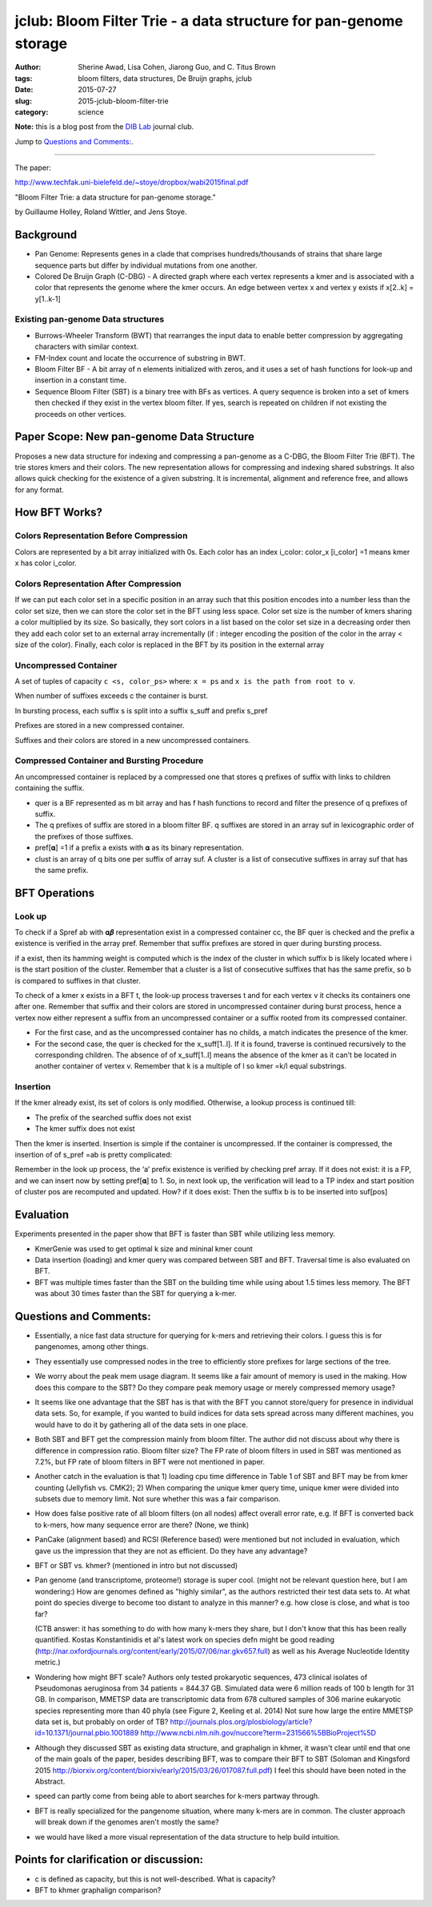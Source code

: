 jclub: Bloom Filter Trie - a data structure for pan-genome storage 
##################################################################

:author: Sherine Awad, Lisa Cohen, Jiarong Guo, and C. Titus Brown
:tags: bloom filters, data structures, De Bruijn graphs, jclub
:date: 2015-07-27
:slug: 2015-jclub-bloom-filter-trie
:category: science

**Note:** this is a blog post from the `DIB Lab
<http://ivory.idyll.org/lab/>`__ journal club.

Jump to `Questions and Comments:`_.

----

The paper:

http://www.techfak.uni-bielefeld.de/~stoye/dropbox/wabi2015final.pdf

"Bloom Filter Trie: a data structure for pan-genome storage."

by Guillaume Holley, Roland Wittler, and Jens Stoye.

Background 
===========

- Pan Genome: Represents genes in a clade that comprises
  hundreds/thousands of strains that share large sequence parts but
  differ by individual mutations from one another.

- Colored De Bruijn Graph (C-DBG) - A directed graph where each vertex
  represents a kmer and is associated with a color that represents the
  genome where the kmer occurs.  An edge between vertex x and vertex y
  exists if x[2..k] = y[1..k-1]

Existing pan-genome Data structures
-----------------------------------

- Burrows-Wheeler Transform (BWT) that rearranges the input data to
  enable better compression by aggregating characters with similar
  context.

- FM-Index count and locate the occurrence of substring in BWT.

- Bloom Filter BF - A bit array of n elements initialized with zeros,
  and it uses a set of hash functions for look-up and insertion in a
  constant time.

- Sequence Bloom Filter (SBT) is a binary tree with BFs as vertices.
  A query sequence is broken into a set of kmers then checked if they
  exist in the vertex bloom filter. If yes, search is repeated on
  children if not existing the proceeds on other vertices.
 

Paper Scope: New pan-genome Data Structure 
===========================================

Proposes a new data structure for indexing and compressing a
pan-genome as a C-DBG, the Bloom Filter Trie (BFT). The trie stores
kmers and their colors. The new representation allows for compressing
and indexing shared substrings.  It also allows quick checking for the
existence of a given substring. It is incremental, alignment and
reference free, and allows for any format.

How BFT Works? 
==============

Colors Representation Before Compression 
----------------------------------------

Colors are represented by a bit array initialized with 0s.  Each color
has an index i_color: color_x [i_color] =1 means kmer x has color
i_color.


Colors Representation After Compression 
---------------------------------------

If we can put each color set in a specific position in an array such
that this position encodes into a number less than the color set size,
then we can store the color set in the BFT using less space.  Color
set size is the number of kmers sharing a color multiplied by its
size. So basically, they sort colors in a list based on the color set
size in a decreasing order then they add each color set to an external
array incrementally (if : integer encoding the position of the color in
the array < size of the color). Finally, each color is replaced in the
BFT by its position in the external array

Uncompressed Container 
-----------------------

A set of tuples of capacity ``c <s, color_ps>`` where:
``x = ps`` and ``x is the path from root to v``.

When number of suffixes exceeds c the container is burst. 

In bursting process, each suffix s is split into a suffix s_suff and prefix s_pref

Prefixes are stored in a new compressed container.  

Suffixes and their colors are stored in a new uncompressed containers.
 
Compressed Container and  Bursting Procedure
----------------------------------------------

An uncompressed container is replaced by a compressed one that stores
q prefixes of suffix with links to children containing the suffix.

- quer is a BF represented as m bit array and has f hash functions to
  record and filter the presence of q prefixes of suffix.

- The q prefixes of suffix are stored in a bloom filter BF.  q
  suffixes are stored in an array suf in lexicographic order of the
  prefixes of those suffixes.

- pref[𝛂] =1 if a prefix a exists with 𝛂 as its binary representation.

- clust is an array of q bits one per suffix of array suf. A cluster is a list of consecutive suffixes in array suf that has the same prefix. 


BFT Operations 
==============

Look up 
-------

To check if a Spref ab with 𝛂𝜷 representation exist in a compressed
container cc, the BF quer is checked and the prefix a existence is
verified in the array pref. Remember that suffix prefixes are stored
in quer during bursting process.

if a exist, then its hamming weight is computed which is the index of
the cluster in which suffix b is likely located where i is the start
position of the cluster. Remember that a cluster is a list of
consecutive suffixes that has the same prefix, so b is compared to
suffixes in that cluster.

To check of a kmer x exists in a BFT t, the look-up process traverses
t and for each vertex v it checks its containers one after
one. Remember that suffix and their colors are stored in uncompressed
container during burst process, hence a vertex now either represent a
suffix from an uncompressed container or a suffix rooted from its
compressed container.

- For the first case, and as the uncompressed container has no childs,
  a match indicates the presence of the kmer.

- For the second case, the quer is checked for the x_suff[1..l]. If it
  is found, traverse is continued recursively to the corresponding
  children.  The absence of of x_suff[1..l] means the absence of the kmer
  as it can’t be located in another container of vertex v.  Remember
  that k is a multiple of l so kmer =k/l equal substrings.

Insertion
----------

If the kmer already exist, its set of colors is only
modified. Otherwise, a lookup process is continued till:

* The prefix of the searched suffix does not exist
* The  kmer suffix does not exist 

Then the kmer is inserted. Insertion is simple if the container is
uncompressed.  If the container is compressed, the insertion of of
s_pref =ab is pretty complicated:

Remember in the look up process, the ‘a’ prefix existence is verified
by checking pref array.  If it does not exist: it is a FP, and we can
insert now by setting pref[𝛂] to 1. So, in next look up, the
verification will lead to a TP index and start position of cluster pos
are recomputed and updated. How?  if it does exist: Then the suffix b
is to be inserted into suf[pos]

Evaluation
============ 

Experiments presented in the paper show that BFT is faster than SBT
while utilizing less memory.

- KmerGenie was used to get optimal k size and mininal kmer count

- Data insertion (loading) and kmer query was compared between SBT and
  BFT. Traversal time is also evaluated on BFT.

- BFT was multiple times faster than the SBT on the building time
  while using about 1.5 times less memory. The BFT was about 30 times
  faster than the SBT for querying a k-mer.

Questions and Comments:
=======================

- Essentially, a nice fast data structure for querying for k-mers and
  retrieving their colors.  I guess this is for pangenomes, among
  other things.

- They essentially use compressed nodes in the tree to efficiently
  store prefixes for large sections of the tree.

- We worry about the peak mem usage diagram. It seems like a fair
  amount of memory is used in the making.  How does this compare to
  the SBT? Do they compare peak memory usage or merely compressed
  memory usage?

- It seems like one advantage that the SBT has is that with the BFT
  you cannot store/query for presence in individual data sets.  So,
  for example, if you wanted to build indices for data sets spread
  across many different machines, you would have to do it by gathering
  all of the data sets in one place.

- Both SBT and BFT get the compression mainly from bloom filter. The
  author did not discuss about why there is difference in compression
  ratio. Bloom filter size? The FP rate of bloom filters in used in
  SBT was mentioned as 7.2%, but FP rate of bloom filters in BFT were
  not mentioned in paper.

- Another catch in the evaluation is that 1) loading cpu time
  difference in Table 1 of SBT and BFT may be from kmer counting
  (Jellyfish vs. CMK2); 2) When comparing the unique kmer query time,
  unique kmer were divided into subsets due to memory limit. Not sure
  whether this was a fair comparison.

- How does false positive rate of all bloom filters (on all nodes)
  affect overall error rate, e.g. If BFT is converted back to k-mers,
  how many sequence error are there? (None, we think)

- PanCake (alignment based) and RCSI (Reference based) were mentioned
  but not included in evaluation, which gave us the impression that
  they are not as efficient. Do they have any advantage?

- BFT or SBT vs. khmer? (mentioned in intro but not discussed)

- Pan genome (and transcriptome, proteome!) storage is super
  cool. (might not be relevant question here, but I am wondering:) How
  are genomes defined as "highly similar", as the authors restricted
  their test data sets to. At what point do species diverge to become
  too distant to analyze in this manner? e.g. how close is close, and
  what is too far?

  (CTB answer: it has something to do with how many k-mers they share,
  but I don't know that this has been really quantified.  Kostas
  Konstantinidis et al's latest work on species defn might be good
  reading
  (http://nar.oxfordjournals.org/content/early/2015/07/06/nar.gkv657.full)
  as well as his Average Nucleotide Identity metric.)

- Wondering how might BFT scale? Authors only tested prokaryotic
  sequences, 473 clinical isolates of Pseudomonas aeruginosa from 34
  patients = 844.37 GB. Simulated data were 6 million reads of 100 b
  length for 31 GB. In comparison, MMETSP data are transcriptomic data
  from 678 cultured samples of 306 marine eukaryotic species
  representing more than 40 phyla (see Figure 2, Keeling et al. 2014)
  Not sure how large the entire MMETSP data set is, but probably on
  order of TB?
  http://journals.plos.org/plosbiology/article?id=10.1371/journal.pbio.1001889
  http://www.ncbi.nlm.nih.gov/nuccore?term=231566%5BBioProject%5D

- Although they discussed SBT as existing data structure, and
  graphalign in khmer, it wasn't clear until end that one of the main
  goals of the paper, besides describing BFT, was to compare their BFT
  to SBT (Soloman and Kingsford 2015
  http://biorxiv.org/content/biorxiv/early/2015/03/26/017087.full.pdf)
  I feel this should have been noted in the Abstract.

- speed can partly come from being able to abort searches for k-mers partway
  through.

- BFT is really specialized for the pangenome situation, where many k-mers are
  in common. The cluster approach will break down if the genomes aren't mostly
  the same?

- we would have liked a more visual representation of the data structure
  to help build intuition.

Points for clarification or discussion:
=======================================

-  c is defined as capacity, but this is not well-described. What is capacity? 

-  BFT to khmer graphalign comparison? 
